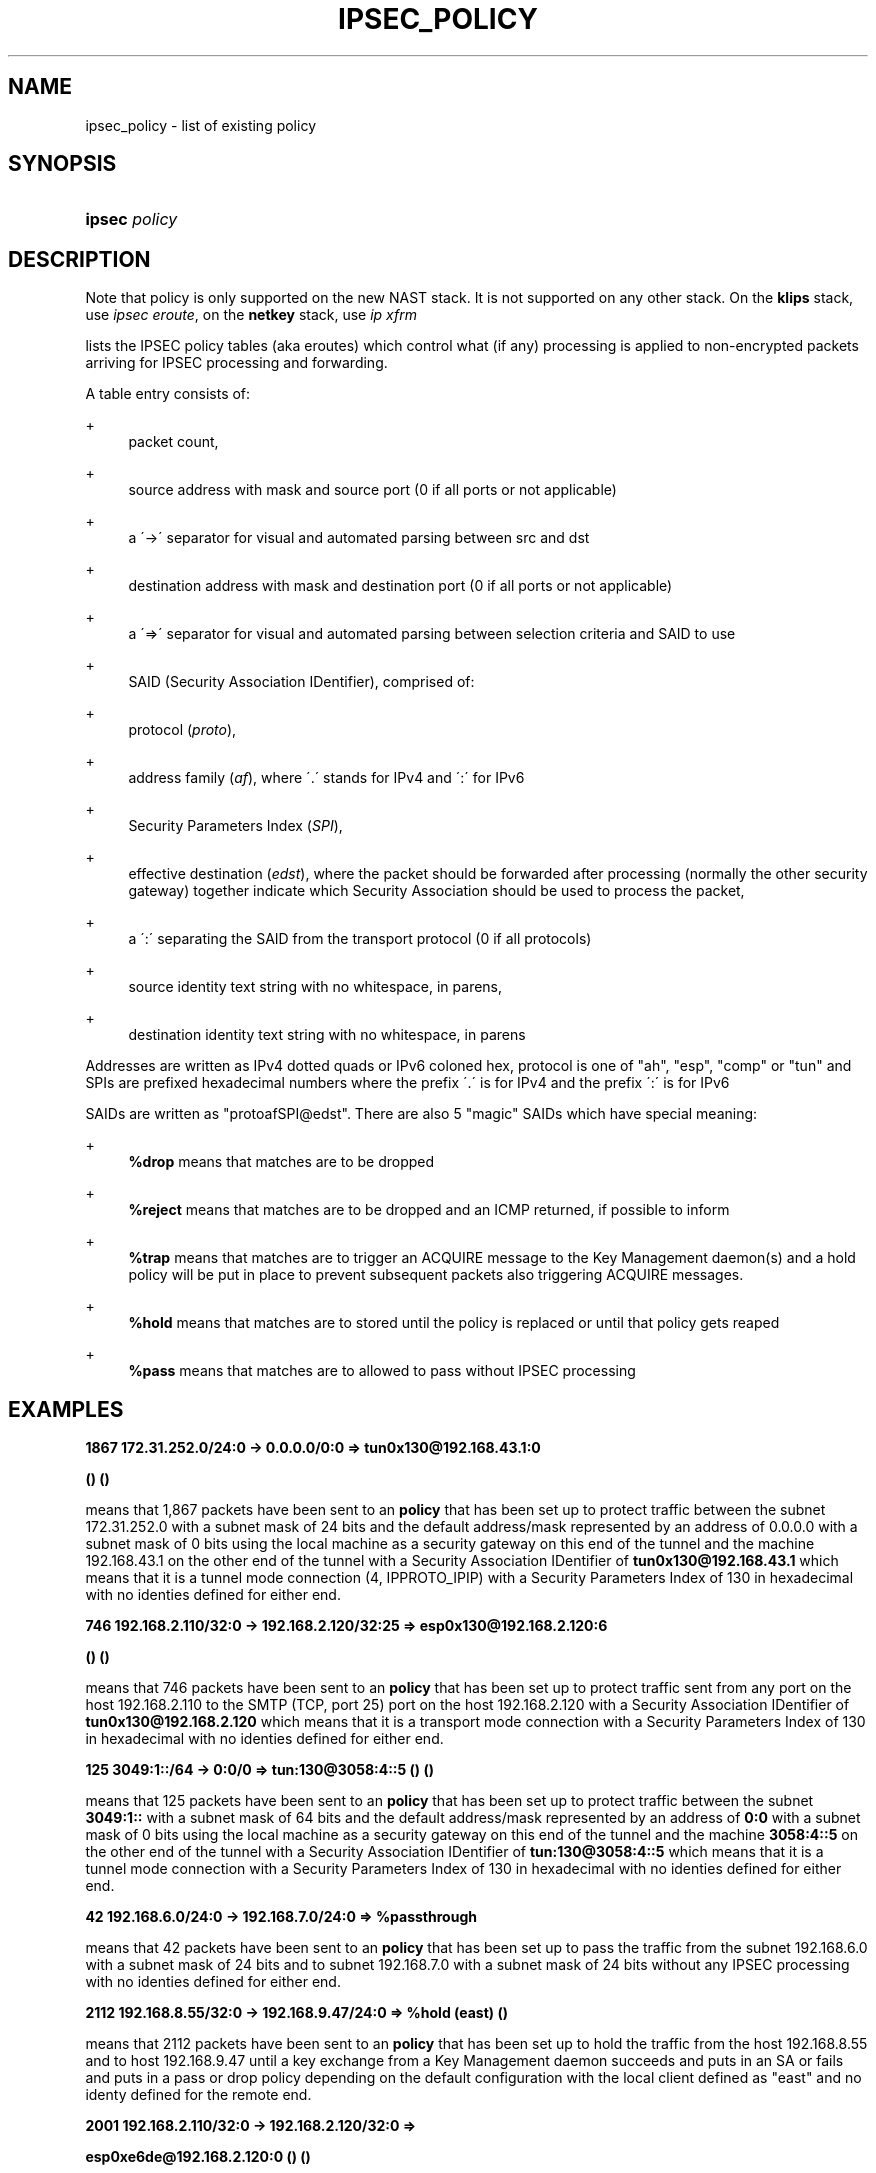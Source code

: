 '\" t
.\"     Title: IPSEC_POLICY
.\"    Author: [FIXME: author] [see http://docbook.sf.net/el/author]
.\" Generator: DocBook XSL Stylesheets v1.75.2 <http://docbook.sf.net/>
.\"      Date: 10/06/2010
.\"    Manual: [FIXME: manual]
.\"    Source: [FIXME: source]
.\"  Language: English
.\"
.TH "IPSEC_POLICY" "8" "10/06/2010" "[FIXME: source]" "[FIXME: manual]"
.\" -----------------------------------------------------------------
.\" * set default formatting
.\" -----------------------------------------------------------------
.\" disable hyphenation
.nh
.\" disable justification (adjust text to left margin only)
.ad l
.\" -----------------------------------------------------------------
.\" * MAIN CONTENT STARTS HERE *
.\" -----------------------------------------------------------------
.SH "NAME"
ipsec_policy \- list of existing policy
.SH "SYNOPSIS"
.HP \w'\fBipsec\fR\ 'u
\fBipsec\fR \fIpolicy\fR
.SH "DESCRIPTION"
.PP
Note that policy is only supported on the new NAST stack\&. It is not supported on any other stack\&. On the
\fBklips\fR
stack, use
\fIipsec eroute\fR, on the
\fBnetkey\fR
stack, use
\fIip xfrm\fR
.PP
lists the IPSEC policy tables (aka eroutes) which control what (if any) processing is applied to non\-encrypted packets arriving for IPSEC processing and forwarding\&.
.PP
A table entry consists of:
.PP
+
.RS 4
packet count,
.RE
.PP
+
.RS 4
source address with mask and source port (0 if all ports or not applicable)
.RE
.PP
+
.RS 4
a \'\->\' separator for visual and automated parsing between src and dst
.RE
.PP
+
.RS 4
destination address with mask and destination port (0 if all ports or not applicable)
.RE
.PP
+
.RS 4
a \'=>\' separator for visual and automated parsing between selection criteria and SAID to use
.RE
.PP
+
.RS 4
SAID (Security Association IDentifier), comprised of:
.RE
.PP
+
.RS 4
protocol (\fIproto\fR),
.RE
.PP
+
.RS 4
address family (\fIaf\fR), where \'\&.\' stands for IPv4 and \':\' for IPv6
.RE
.PP
+
.RS 4
Security Parameters Index (\fISPI\fR),
.RE
.PP
+
.RS 4
effective destination (\fIedst\fR), where the packet should be forwarded after processing (normally the other security gateway) together indicate which Security Association should be used to process the packet,
.RE
.PP
+
.RS 4
a \':\' separating the SAID from the transport protocol (0 if all protocols)
.RE
.PP
+
.RS 4
source identity text string with no whitespace, in parens,
.RE
.PP
+
.RS 4
destination identity text string with no whitespace, in parens
.RE
.PP
Addresses are written as IPv4 dotted quads or IPv6 coloned hex, protocol is one of "ah", "esp", "comp" or "tun" and SPIs are prefixed hexadecimal numbers where the prefix \'\&.\' is for IPv4 and the prefix \':\' is for IPv6
.PP
SAIDs are written as "protoafSPI@edst"\&. There are also 5 "magic" SAIDs which have special meaning:
.PP
+
.RS 4
\fB%drop\fR
means that matches are to be dropped
.RE
.PP
+
.RS 4
\fB%reject\fR
means that matches are to be dropped and an ICMP returned, if possible to inform
.RE
.PP
+
.RS 4
\fB%trap\fR
means that matches are to trigger an ACQUIRE message to the Key Management daemon(s) and a hold policy will be put in place to prevent subsequent packets also triggering ACQUIRE messages\&.
.RE
.PP
+
.RS 4
\fB%hold\fR
means that matches are to stored until the policy is replaced or until that policy gets reaped
.RE
.PP
+
.RS 4
\fB%pass\fR
means that matches are to allowed to pass without IPSEC processing
.RE
.SH "EXAMPLES"
.PP
\fB1867 172\&.31\&.252\&.0/24:0 \-> 0\&.0\&.0\&.0/0:0 => tun0x130@192\&.168\&.43\&.1:0 \fR

\fB () ()\fR
.PP
means that 1,867 packets have been sent to an
\fBpolicy\fR
that has been set up to protect traffic between the subnet
172\&.31\&.252\&.0
with a subnet mask of
24
bits and the default address/mask represented by an address of
0\&.0\&.0\&.0
with a subnet mask of
0
bits using the local machine as a security gateway on this end of the tunnel and the machine
192\&.168\&.43\&.1
on the other end of the tunnel with a Security Association IDentifier of
\fBtun0x130@192\&.168\&.43\&.1\fR
which means that it is a tunnel mode connection (4, IPPROTO_IPIP) with a Security Parameters Index of
130
in hexadecimal with no identies defined for either end\&.
.PP
\fB746 192\&.168\&.2\&.110/32:0 \-> 192\&.168\&.2\&.120/32:25 => esp0x130@192\&.168\&.2\&.120:6 \fR

\fB () ()\fR
.PP
means that 746 packets have been sent to an
\fBpolicy\fR
that has been set up to protect traffic sent from any port on the host
192\&.168\&.2\&.110
to the SMTP (TCP, port 25) port on the host
192\&.168\&.2\&.120
with a Security Association IDentifier of
\fBtun0x130@192\&.168\&.2\&.120\fR
which means that it is a transport mode connection with a Security Parameters Index of
130
in hexadecimal with no identies defined for either end\&.
.PP
\fB125 3049:1::/64 \-> 0:0/0 => tun:130@3058:4::5 () ()\fR
.PP
means that 125 packets have been sent to an
\fBpolicy\fR
that has been set up to protect traffic between the subnet
\fB3049:1::\fR
with a subnet mask of
64
bits and the default address/mask represented by an address of
\fB0:0\fR
with a subnet mask of
0
bits using the local machine as a security gateway on this end of the tunnel and the machine
\fB3058:4::5\fR
on the other end of the tunnel with a Security Association IDentifier of
\fBtun:130@3058:4::5\fR
which means that it is a tunnel mode connection with a Security Parameters Index of
130
in hexadecimal with no identies defined for either end\&.
.PP
\fB42 192\&.168\&.6\&.0/24:0 \-> 192\&.168\&.7\&.0/24:0 => %passthrough\fR
.PP
means that 42 packets have been sent to an
\fBpolicy\fR
that has been set up to pass the traffic from the subnet
192\&.168\&.6\&.0
with a subnet mask of
24
bits and to subnet
192\&.168\&.7\&.0
with a subnet mask of
24
bits without any IPSEC processing with no identies defined for either end\&.
.PP
\fB2112 192\&.168\&.8\&.55/32:0 \-> 192\&.168\&.9\&.47/24:0 => %hold (east) ()\fR
.PP
means that 2112 packets have been sent to an
\fBpolicy\fR
that has been set up to hold the traffic from the host
192\&.168\&.8\&.55
and to host
192\&.168\&.9\&.47
until a key exchange from a Key Management daemon succeeds and puts in an SA or fails and puts in a pass or drop policy depending on the default configuration with the local client defined as "east" and no identy defined for the remote end\&.
.PP
\fB2001 192\&.168\&.2\&.110/32:0 \-> 192\&.168\&.2\&.120/32:0 => \fR

\fB esp0xe6de@192\&.168\&.2\&.120:0 () ()\fR
.PP
means that 2001 packets have been sent to an
\fBpolicy\fR
that has been set up to protect traffic between the host
192\&.168\&.2\&.110
and the host
192\&.168\&.2\&.120
using
192\&.168\&.2\&.110
as a security gateway on this end of the connection and the machine
192\&.168\&.2\&.120
on the other end of the connection with a Security Association IDentifier of
\fBesp0xe6de@192\&.168\&.2\&.120\fR
which means that it is a transport mode connection with a Security Parameters Index of
\fBe6de\fR
in hexadecimal using Encapsuation Security Payload protocol (50, IPPROTO_ESP) with no identies defined for either end\&.
.PP
\fB1984 3049:1::110/128 \-> 3049:1::120/128 => \fR

\fB ah:f5ed@3049:1::120 () ()\fR
.PP
means that 1984 packets have been sent to an
\fBpolicy\fR
that has been set up to authenticate traffic between the host
\fB3049:1::110\fR
and the host
\fB3049:1::120\fR
using
\fB3049:1::110\fR
as a security gateway on this end of the connection and the machine
\fB3049:1::120\fR
on the other end of the connection with a Security Association IDentifier of
\fBah:f5ed@3049:1::120\fR
which means that it is a transport mode connection with a Security Parameters Index of
\fBf5ed\fR
in hexadecimal using Authentication Header protocol (51, IPPROTO_AH) with no identies defined for either end\&.
.SH "SEE ALSO"
.PP
ipsec(8), ipsec_tncfg(5), ipsec_spi(5), ipsec_spigrp(5), ipsec_klipsdebug(5), ipsec_eroute(8), ipsec_version(5), ipsec_pf_key(5), ipsec_eroute(5)
.SH "HISTORY"
.PP
Written for the Libreswan project <\m[blue]\fBhttp://www\&.libreswan\&.org/\fR\m[]> by Bart Trojanowski\&.
